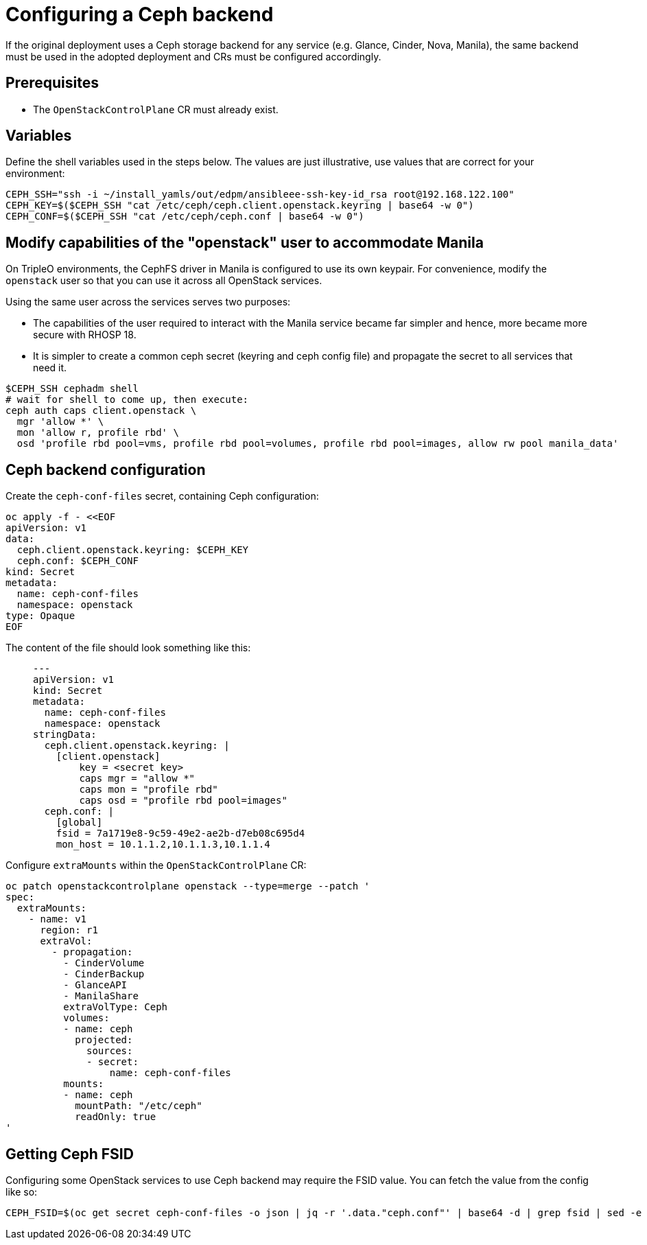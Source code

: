 [id="configuring-a-ceph-backend_{context}"]

//:context: ceph-backend
//kgilliga: This module might be converted to an assembly, or a procedure as a standalone chapter.

= Configuring a Ceph backend

If the original deployment uses a Ceph storage backend for any service
(e.g. Glance, Cinder, Nova, Manila), the same backend must be used in the
adopted deployment and CRs must be configured accordingly.

== Prerequisites

* The `OpenStackControlPlane` CR must already exist.

== Variables

Define the shell variables used in the steps below. The values are
just illustrative, use values that are correct for your environment:

----
CEPH_SSH="ssh -i ~/install_yamls/out/edpm/ansibleee-ssh-key-id_rsa root@192.168.122.100"
CEPH_KEY=$($CEPH_SSH "cat /etc/ceph/ceph.client.openstack.keyring | base64 -w 0")
CEPH_CONF=$($CEPH_SSH "cat /etc/ceph/ceph.conf | base64 -w 0")
----

== Modify capabilities of the "openstack" user to accommodate Manila

On TripleO environments, the CephFS driver in Manila is configured to use
its own keypair. For convenience, modify the `openstack` user so that you
can use it across all OpenStack services.

Using the same user across the services serves two purposes:

* The capabilities of the user required to interact with the Manila service
became far simpler and hence, more became more secure with RHOSP 18.
* It is simpler to create a common ceph secret (keyring and ceph config
file) and propagate the secret to all services that need it.

----
$CEPH_SSH cephadm shell
# wait for shell to come up, then execute:
ceph auth caps client.openstack \
  mgr 'allow *' \
  mon 'allow r, profile rbd' \
  osd 'profile rbd pool=vms, profile rbd pool=volumes, profile rbd pool=images, allow rw pool manila_data'
----

== Ceph backend configuration

Create the `ceph-conf-files` secret, containing Ceph configuration:

----
oc apply -f - <<EOF
apiVersion: v1
data:
  ceph.client.openstack.keyring: $CEPH_KEY
  ceph.conf: $CEPH_CONF
kind: Secret
metadata:
  name: ceph-conf-files
  namespace: openstack
type: Opaque
EOF
----

The content of the file should look something like this:

____
[source,yaml]
----
---
apiVersion: v1
kind: Secret
metadata:
  name: ceph-conf-files
  namespace: openstack
stringData:
  ceph.client.openstack.keyring: |
    [client.openstack]
        key = <secret key>
        caps mgr = "allow *"
        caps mon = "profile rbd"
        caps osd = "profile rbd pool=images"
  ceph.conf: |
    [global]
    fsid = 7a1719e8-9c59-49e2-ae2b-d7eb08c695d4
    mon_host = 10.1.1.2,10.1.1.3,10.1.1.4
----
____

Configure `extraMounts` within the `OpenStackControlPlane` CR:

----
oc patch openstackcontrolplane openstack --type=merge --patch '
spec:
  extraMounts:
    - name: v1
      region: r1
      extraVol:
        - propagation:
          - CinderVolume
          - CinderBackup
          - GlanceAPI
          - ManilaShare
          extraVolType: Ceph
          volumes:
          - name: ceph
            projected:
              sources:
              - secret:
                  name: ceph-conf-files
          mounts:
          - name: ceph
            mountPath: "/etc/ceph"
            readOnly: true
'
----

== Getting Ceph FSID

Configuring some OpenStack services to use Ceph backend may require
the FSID value. You can fetch the value from the config like so:

----
CEPH_FSID=$(oc get secret ceph-conf-files -o json | jq -r '.data."ceph.conf"' | base64 -d | grep fsid | sed -e 's/fsid = //')
----
